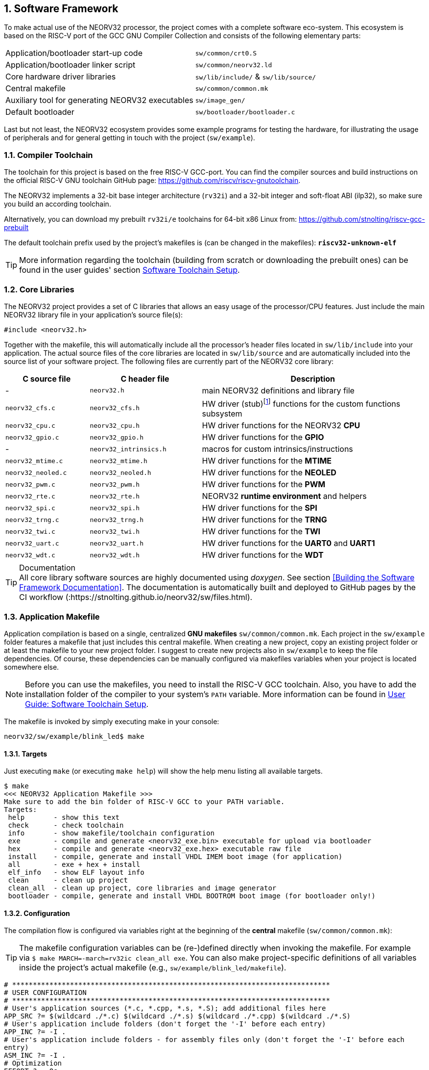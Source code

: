 :sectnums:
== Software Framework

To make actual use of the NEORV32 processor, the project comes with a complete software eco-system. This
ecosystem is based on the RISC-V port of the GCC GNU Compiler Collection and consists of the following elementary parts:

[cols="<6,<4"]
[grid="none"]
|=======================
| Application/bootloader start-up code | `sw/common/crt0.S`
| Application/bootloader linker script | `sw/common/neorv32.ld`
| Core hardware driver libraries | `sw/lib/include/` & `sw/lib/source/`
| Central makefile | `sw/common/common.mk`
| Auxiliary tool for generating NEORV32 executables | `sw/image_gen/`
| Default bootloader | `sw/bootloader/bootloader.c`
|=======================

Last but not least, the NEORV32 ecosystem provides some example programs for testing the hardware, for
illustrating the usage of peripherals and for general getting in touch with the project (`sw/example`).

// ####################################################################################################################
:sectnums:
=== Compiler Toolchain

The toolchain for this project is based on the free RISC-V GCC-port. You can find the compiler sources and
build instructions on the official RISC-V GNU toolchain GitHub page: https://github.com/riscv/riscv-gnutoolchain.

The NEORV32 implements a 32-bit base integer architecture (`rv32i`) and a 32-bit integer and soft-float ABI
(ilp32), so make sure you build an according toolchain.

Alternatively, you can download my prebuilt `rv32i/e` toolchains for 64-bit x86 Linux from: https://github.com/stnolting/riscv-gcc-prebuilt

The default toolchain prefix used by the project's makefiles is (can be changed in the makefiles): **`riscv32-unknown-elf`**

[TIP]
More information regarding the toolchain (building from scratch or downloading the prebuilt ones)
can be found in the user guides' section https://stnolting.github.io/neorv32/ug/#_software_toolchain_setup[Software Toolchain Setup].



<<<
// ####################################################################################################################
:sectnums:
=== Core Libraries

The NEORV32 project provides a set of C libraries that allows an easy usage of the processor/CPU features.
Just include the main NEORV32 library file in your application's source file(s):

[source,c]
----
#include <neorv32.h>
----

Together with the makefile, this will automatically include all the processor's header files located in
`sw/lib/include` into your application. The actual source files of the core libraries are located in
`sw/lib/source` and are automatically included into the source list of your software project. The following
files are currently part of the NEORV32 core library:

[cols="<3,<4,<8"]
[options="header",grid="rows"]
|=======================
| C source file | C header file | Description
| -                  | `neorv32.h`            | main NEORV32 definitions and library file
| `neorv32_cfs.c`    | `neorv32_cfs.h`        | HW driver (stub)footnote:[This driver file only represents a stub, since the real CFS drivers are defined by the actual CFS implementation.] functions for the custom functions subsystem
| `neorv32_cpu.c`    | `neorv32_cpu.h`        | HW driver functions for the NEORV32 **CPU**
| `neorv32_gpio.c`   | `neorv32_gpio.h`       | HW driver functions for the **GPIO**
| -                  | `neorv32_intrinsics.h` | macros for custom intrinsics/instructions
| `neorv32_mtime.c`  | `neorv32_mtime.h`      | HW driver functions for the **MTIME**
| `neorv32_neoled.c` | `neorv32_neoled.h`     | HW driver functions for the **NEOLED**
| `neorv32_pwm.c`    | `neorv32_pwm.h`        | HW driver functions for the **PWM**
| `neorv32_rte.c`    | `neorv32_rte.h`        | NEORV32 **runtime environment** and helpers
| `neorv32_spi.c`    | `neorv32_spi.h`        | HW driver functions for the **SPI**
| `neorv32_trng.c`   | `neorv32_trng.h`       | HW driver functions for the **TRNG**
| `neorv32_twi.c`    | `neorv32_twi.h`        | HW driver functions for the **TWI**
| `neorv32_uart.c`   | `neorv32_uart.h`       | HW driver functions for the **UART0** and **UART1**
| `neorv32_wdt.c`    | `neorv32_wdt.h`        | HW driver functions for the **WDT**
|=======================

.Documentation
[TIP]
All core library software sources are highly documented using _doxygen_. See section <<Building the Software Framework Documentation>>.
The documentation is automatically built and deployed to GitHub pages by the CI workflow (:https://stnolting.github.io/neorv32/sw/files.html).




<<<
// ####################################################################################################################
:sectnums:
=== Application Makefile

Application compilation is based on a single, centralized **GNU makefiles** `sw/common/common.mk`. Each project in the
`sw/example` folder features a makefile that just includes this central makefile. When creating a new project, copy an existing project folder or
at least the makefile to your new project folder. I suggest to create new projects also in `sw/example` to keep
the file dependencies. Of course, these dependencies can be manually configured via makefiles variables
when your project is located somewhere else.

[NOTE]
Before you can use the makefiles, you need to install the RISC-V GCC toolchain. Also, you have to add the
installation folder of the compiler to your system's `PATH` variable. More information can be found in
https://stnolting.github.io/neorv32/ug/#_software_toolchain_setup[User Guide: Software Toolchain Setup].

The makefile is invoked by simply executing make in your console:

[source,bash]
----
neorv32/sw/example/blink_led$ make
----

:sectnums:
==== Targets

Just executing `make` (or executing `make help`) will show the help menu listing all available targets.

[source,makefile]
----
$ make
<<< NEORV32 Application Makefile >>>
Make sure to add the bin folder of RISC-V GCC to your PATH variable.
Targets:
 help       - show this text
 check      - check toolchain
 info       - show makefile/toolchain configuration
 exe        - compile and generate <neorv32_exe.bin> executable for upload via bootloader
 hex        - compile and generate <neorv32_exe.hex> executable raw file
 install    - compile, generate and install VHDL IMEM boot image (for application)
 all        - exe + hex + install
 elf_info   - show ELF layout info
 clean      - clean up project
 clean_all  - clean up project, core libraries and image generator
 bootloader - compile, generate and install VHDL BOOTROM boot image (for bootloader only!)
----


:sectnums:
==== Configuration

The compilation flow is configured via variables right at the beginning of the **central**
makefile (`sw/common/common.mk`):

[TIP]
The makefile configuration variables can be (re-)defined directly when invoking the makefile. For
example via `$ make MARCH=-march=rv32ic clean_all exe`. You can also make project-specific definitions
of all variables inside the project's actual makefile (e.g., `sw/example/blink_led/makefile`).

[source,makefile]
----
# *****************************************************************************
# USER CONFIGURATION
# *****************************************************************************
# User's application sources (*.c, *.cpp, *.s, *.S); add additional files here
APP_SRC ?= $(wildcard ./*.c) $(wildcard ./*.s) $(wildcard ./*.cpp) $(wildcard ./*.S)
# User's application include folders (don't forget the '-I' before each entry)
APP_INC ?= -I .
# User's application include folders - for assembly files only (don't forget the '-I' before each
entry)
ASM_INC ?= -I .
# Optimization
EFFORT ?= -Os
# Compiler toolchain
RISCV_PREFIX ?= riscv32-unknown-elf-
# CPU architecture and ABI
MARCH ?= -march=rv32i
MABI  ?= -mabi=ilp32
# User flags for additional configuration (will be added to compiler flags)
USER_FLAGS ?=
# Relative or absolute path to the NEORV32 home folder
NEORV32_HOME ?= ../../..
# *****************************************************************************
----

[cols="<3,<10"]
[grid="none"]
|=======================
| _APP_SRC_         | The source files of the application (`*.c`, `*.cpp`, `*.S` and `*.s` files are allowed; file of these types in the project folder are automatically added via wildcards). Additional files can be added; separated by white spaces
| _APP_INC_         | Include file folders; separated by white spaces; must be defined with `-I` prefix
| _ASM_INC_         | Include file folders that are used only for the assembly source files (`*.S`/`*.s`).
| _EFFORT_          | Optimization level, optimize for size (`-Os`) is default; legal values: `-O0`, `-O1`, `-O2`, `-O3`, `-Os`
| _RISCV_PREFIX_    | The toolchain prefix to be used; follows the naming convention "architecture-vendor-output-"
| _MARCH_           | The targetd RISC-V architecture/ISA. Only `rv32` is supported by the NEORV32. Enable compiler support of optional CPU extension by adding the according extension letter (e.g. `rv32im` for _M_ CPU extension). See https://stnolting.github.io/neorv32/ug/#_enabling_risc_v_cpu_extensions[User Guide: Enabling RISC-V CPU Extensions] for more information.
| _MABI_            | The default 32-bit integer ABI.
| _USER_FLAGS_      | Additional flags that will be forwarded to the compiler tools
| _NEORV32_HOME_    | Relative or absolute path to the NEORV32 project home folder. Adapt this if the makefile/project is not in the project's `sw/example folder`.
| _COM_PORT_        | Default serial port for executable upload to bootloader.
|=======================

:sectnums:
==== Default Compiler Flags

The following default compiler flags are used for compiling an application. These flags are defined via the
`CC_OPTS` variable. Custom flags can be appended via the `USER_FLAGS` variable to the `CC_OPTS` variable.

[cols="<3,<9"]
[grid="none"]
|=======================
| `-Wall` | Enable all compiler warnings.
| `-ffunction-sections` | Put functions and data segment in independent sections. This allows a code optimization as dead code and unused data can be easily removed.
| `-nostartfiles` | Do not use the default start code. The makefiles use the NEORV32-specific start-up code instead (`sw/common/crt0.S`).
| `-Wl,--gc-sections` | Make the linker perform dead code elimination.
| `-lm` | Include/link with `math.h`.
| `-lc` | Search for the standard C library when linking.
| `-lgcc` | Make sure we have no unresolved references to internal GCC library subroutines.
| `-mno-fdiv` | Use builtin software functions for floating-point divisions and square roots (since the according instructions are not supported yet).
| `-falign-functions=4` .4+| Force a 32-bit alignment of functions and labels (branch/jump/call targets). This increases performance as it simplifies instruction fetch when using the C extension. As a drawback this will also slightly increase the program code.
| `-falign-labels=4`
| `-falign-loops=4`
| `-falign-jumps=4`
|=======================



<<<
// ####################################################################################################################
:sectnums:
=== Executable Image Format

In order to generate a file, which can be executed by the processor, all source files have to be compiler, linked
and packed into a final _executable_.

:sectnums:
==== Linker Script

When all the application sources have been compiled, they need to be _linked_ in order to generate a unified
program file. For this purpose the makefile uses the NEORV32-specific linker script `sw/common/neorv32.ld` for
linking all object files that were generated during compilation.

The linker script defines three memory _sections_: `rom`, `ram` and `iodev`. Each section provides specific
access _attributes_: read access (`r`), write access (`w`) and executable (`x`).

.Linker memory sections - general
[cols="<2,^1,<7"]
[options="header",grid="rows"]
|=======================
| Memory section  | Attributes | Description
| `ram`           | `rwx`      | Data memory address space (processor-internal/external DMEM)
| `rom`           | `rx`       | Instruction memory address space (processor-internal/external IMEM) _or_ internal bootloader ROM
| `iodev`         | `rw`       | Processor-internal memory-mapped IO/peripheral devices address space
|=======================

These sections are defined right at the beginning of the linker script:

.Linker memory sections - cut-out from linker script `neorv32.ld`
[source,c]
----
MEMORY
{
  ram  (rwx) : ORIGIN = 0x80000000, LENGTH = DEFINED(make_bootloader) ? 512 : 8*1024
  rom   (rx) : ORIGIN = DEFINED(make_bootloader) ? 0xFFFF0000 : 0x00000000, LENGTH = DEFINED(make_bootloader) ? 32K : 2048M
  iodev (rw) : ORIGIN = 0xFFFFFE00, LENGTH = 512
}
----

Each memory section provides a _base address_ `ORIGIN` and a _size_ `LENGTH`. The base address and size of the `iodev` section is
fixed and must not be altered. The base addresses and sizes of the `ram` and `rom` regions correspond to the total available instruction
and data memory address space (see section <<_address_space_layout>>).

[IMPORTANT]
`ORIGIN` of the `ram` section has to be always identical to the processor's `dspace_base_c` hardware configuration. Additionally,
`ORIGIN` of the `rom` section has to be always identical to the processor's `ispace_base_c` hardware configuration.

The sizes of `ram` section has to be equal to the size of the **physical available data instruction memory**. For example, if the processor
setup only uses processor-internal DMEM (<<_mem_int_dmem_en>> = _true_ and no external data memory attached) the `LENGTH` parameter of
this memory section has to be equal to the size configured by the <<_mem_int_dmem_size>> generic.

The sizes of `rom` section is a little bit more complicated. The default linker script configuration assumes a _maximum_ of 2GB _logical_
memory space, which is also the default configuration of the processor's hardware instruction memory address space. This size _does not_ have
to reflect the _actual_ physical size of the instruction memory (internal IMEM and/or processor-external memory). It just provides a maximum
limit. When uploading new executable via the bootloader, the bootloader itself checks if sufficient _physical_ instruction memory is available.
If a new executable is embedded right into the internal-IMEM the synthesis tool will check, if the configured instruction memory size
is sufficient (e.g., via the <<_mem_int_imem_size>> generic).

[IMPORTANT]
The `rom` region uses a conditional assignment (via the `make_bootloader` symbol) for `ORIGIN` and `LENGTH` that is used to place
"normal executable" (i.e. for the IMEM) or "the bootloader image" to their according memories. +
 +
The `ram` region also uses a conditional assignment (via the `make_bootloader` symbol) for `LENGTH`. When compiling the bootloader
(`make_bootloader` symbol is set) the generated bootloader will only use the _first_ 512 bytes of the data address space. This is
a fall-back to ensure the bootloader can operate independently of the actual _physical_ data memory size.

The linker maps all the regions from the compiled object files into four final sections: `.text`, `.rodata`, `.data` and `.bss`.
These four regions contain everything required for the application to run:

.Linker memory regions
[cols="<1,<9"]
[options="header",grid="rows"]
|=======================
| Region    | Description
| `.text`   | Executable instructions generated from the start-up code and all application sources.
| `.rodata` | Constants (like strings) from the application; also the initial data for initialized variables.
| `.data`   | This section is required for the address generation of fixed (= global) variables only.
| `.bss`    | This section is required for the address generation of dynamic memory constructs only.
|=======================

The `.text` and `.rodata` sections are mapped to processor's instruction memory space and the `.data` and
`.bss` sections are mapped to the processor's data memory space. Finally, the `.text`, `.rodata` and `.data`
sections are extracted and concatenated into a single file `main.bin`.


:sectnums:
==== Executable Image Generator

The `main.bin` file is packed by the NEORV32 image generator (`sw/image_gen`) to generate the final executable file.

[NOTE]
The sources of the image generator are automatically compiled when invoking the makefile.

The image generator can generate three types of executables, selected by a flag when calling the generator:

[cols="<1,<9"]
[grid="none"]
|=======================
| `-app_bin` | Generates an executable binary file `neorv32_exe.bin` (for UART uploading via the bootloader).
| `-app_hex` | Generates a plain ASCII hex-char file `neorv32_exe.hex` that can be used to initialize custom (instruction-) memories (in synthesis/simulation).
| `-app_img` | Generates an executable VHDL memory initialization image for the processor-internal IMEM. This option generates the `rtl/core/neorv32_application_image.vhd` file.
| `-bld_img` | Generates an executable VHDL memory initialization image for the processor-internal BOOT ROM. This option generates the `rtl/core/neorv32_bootloader_image.vhd` file.
|=======================

All these options are managed by the makefile. The _normal application_ compilation flow will generate the `neorv32_exe.bin`
executable to be upload via UART to the NEORV32 bootloader.

The image generator add a small header to the `neorv32_exe.bin` executable, which consists of three 32-bit words located right at the
beginning of the file. The first word of the executable is the signature word and is always `0x4788cafe`. Based on this word the bootloader
can identify a valid image file. The next word represents the size in bytes of the actual program
image in bytes. A simple "complement" checksum of the actual program image is given by the third word. This
provides a simple protection against data transmission or storage errors.


:sectnums:
==== Start-Up Code (crt0)

The CPU and also the processor require a minimal start-up and initialization code to bring the CPU (and the SoC)
into a stable and initialized state and to initialize the C runtime environment before the actual application can be executed.
This start-up code is located in `sw/common/crt0.S` and is automatically linked _every_ application program
and placed right before the actual application code so it gets executed right after reset.

The `crt0.S` start-up performs the following operations:

[start=1]
. Initialize all integer registers `x1 - x31` (or jsut `x1 - x15` when using the `E` CPU extension) to a defined value.
. Initialize the global pointer `gp` and the stack pointer `sp` according to the `.data` segment layout provided by the linker script.
. Initialize all CPU core CSRs and also install a default "dummy" trap handler for _all_ traps. This handler catches all traps during the early boot phase.
. Clear IO area: Write zero to all memory-mapped registers within the IO region (`iodev` section). If certain devices have not been implemented, a bus access fault exception will occur. This exception is captured by the dummy trap handler.
. Clear the `.bss` section defined by the linker script.
. Copy read-only data from the `.text` section to the `.data` section to set initialized variables.
. Call the application's `main` function (with _no_ arguments: `argc` = `argv` = 0).
. If the `main` function returns `crt0` can call an "after-main handler" (see below)
. If there is no after-main handler or after returning from the after-main handler the processor goes to an endless sleep mode (using a simple loop or via the `wfi` instruction if available).

:sectnums:
===== After-Main Handler

If the application's `main()` function actually returns, an _after main handler_ can be executed. This handler can be a normal function
since the C runtime is still available when executed. If this handler uses any kind of peripheral/IO modules make sure these are
already initialized within the application or you have to initialize them _inside_ the handler.

.After-main handler - function prototype
[source,c]
----
int __neorv32_crt0_after_main(int32_t return_code);
----

The function has exactly one argument (`return_code`) that provides the _return value_ of the application's main function.
For instance, this variable contains _-1_ if the main function returned with `return -1;`. The return value of the
`__neorv32_crt0_after_main` function is irrelevant as there is no further "software instance" executed afterwards that can check this.
However, the on-chip debugger could still evaluate the return value of the after-main handler.

A simple `printf` can be used to inform the user when the application main function return
(this example assumes that UART0 has been already properly configured in the actual application):

.After-main handler - example
[source,c]
----
int __neorv32_crt0_after_main(int32_t return_code) {

  neorv32_uart_printf("Main returned with code: %i\n", return_code);
  return 0;
}
----


<<<
// ####################################################################################################################
:sectnums:
=== Bootloader

[NOTE]
This section illustrated the **default** bootloader from the repository. The bootloader can be customized
to target application-specific scenarios. See User Guide section
https://stnolting.github.io/neorv32/ug/#_customizing_the_internal_bootloader[Customizing the Internal Bootloader]
for more information.

The default NEORV32 bootloader (source code `sw/bootloader/bootloader.c`) provides a build-in firmware that
allows to upload new application executables via UART at every time and to optionally store/boot them to/from
an external SPI flash. It features a simple "automatic boot" feature that will try to fetch an executable
from SPI flash if there is _no_ UART user interaction. This allows to build processor setup with
non-volatile application storage, which can be updated at any time.

The bootloader is only implemented if the <<_int_bootloader_en>> generic is _true_. This will
select the <<_indirect_boot>> boot configuration.

.Hardware requirements of the _default_ NEORV32 bootloader
[IMPORTANT]
**REQUIRED**: The bootloader requires the CSR access CPU extension (<<_cpu_extension_riscv_zicsr>> generic is _true_)
and at least 512 bytes of data memory (processor-internal DMEM or external DMEM). +
 +
_RECOMMENDED_: For user interaction via UART (like uploading executables) the primary UART (UART0) has to be
implemented (<<_io_uart0_en>> generic is _true_). Without UART the bootloader does not make much sense. However, auto-boot
via SPI is still supported but the bootloader should be customized (see User Guide) for this purpose. +
 +
_OPTIONAL_: The default bootloader uses bit 0 of the GPIO output port as "heart beat" and status LED if the
GPIO controller is implemented (<<_io_gpio_en>> generic is _true_). +
 +
_OPTIONAL_: The MTIME machine timer (<<_io_mtime_en>> generic is _true_) and the SPI controller
(<<_io_spi_en>> generic is _true_) are required in order to use the bootloader's auto-boot feature
(automatic boot from external SPI flash if there is no user interaction via UART).

To interact with the bootloader, connect the primary UART (UART0) signals (`uart0_txd_o` and
`uart0_rxd_o`) of the processor's top entity via a serial port (-adapter) to your computer (hardware flow control is
not used so the according interface signals can be ignored.), configure your
terminal program using the following settings and perform a reset of the processor.

Terminal console settings (`19200-8-N-1`):

* 19200 Baud
* 8 data bits
* no parity bit
* 1 stop bit
* newline on `\r\n` (carriage return, newline)
* no transfer protocol / control flow protocol - just the raw byte stuff

The bootloader uses the LSB of the top entity's `gpio_o` output port as high-active status LED (all other
output pin are set to low level by the bootloader). After reset, this LED will start blinking at ~2Hz and the
following intro screen should show up in your terminal:

[source]
----
<< NEORV32 Bootloader >>

BLDV: Mar 23 2021
HWV:  0x01050208
CLK:  0x05F5E100
MISA: 0x40901105
ZEXT: 0x00000023
PROC: 0x0EFF0037
IMEM: 0x00004000 bytes @ 0x00000000
DMEM: 0x00002000 bytes @ 0x80000000

Autoboot in 8s. Press key to abort.
----

This start-up screen also gives some brief information about the bootloader and several system configuration parameters:

[cols="<2,<15"]
[grid="none"]
|=======================
| `BLDV` | Bootloader version (built date).
| `HWV`  | Processor hardware version (from the `mimpid` CSR) in BCD format (example: `0x01040606` = v1.4.6.6).
| `CLK`  | Processor clock speed in Hz (via the SYSINFO module, from the _CLOCK_FREQUENCY_ generic).
| `MISA` | CPU extensions (from the `misa` CSR).
| `ZEXT` | CPU sub-extensions (via the _SYSINFO_CPU_ register in the SYSINFO module)
| `PROC` | Processor configuration (via the _SYSINFO_FEATURES_ register in the SYSINFO module / from the IO_* and MEM_* configuration generics).
| `IMEM` | IMEM memory base address and size in byte (from the _MEM_INT_IMEM_SIZE_ generic).
| `DMEM` | DMEM memory base address and size in byte (from the _MEM_INT_DMEM_SIZE_ generic).
|=======================

Now you have 8 seconds to press any key. Otherwise, the bootloader starts the auto boot sequence. When
you press any key within the 8 seconds, the actual bootloader user console starts:

[source]
----
<< NEORV32 Bootloader >>

BLDV: Mar 23 2021
HWV:  0x01050208
CLK:  0x05F5E100
USER: 0x10000DE0
MISA: 0x40901105
ZEXT: 0x00000023
PROC: 0x0EFF0037
IMEM: 0x00004000 bytes @ 0x00000000
DMEM: 0x00002000 bytes @ 0x80000000

Autoboot in 8s. Press key to abort.
Aborted.

Available commands:
h: Help
r: Restart
u: Upload
s: Store to flash
l: Load from flash
e: Execute
CMD:>
----

The auto-boot countdown is stopped and now you can enter a command from the list to perform the
corresponding operation:

* `h`: Show the help text (again)
* `r`: Restart the bootloader and the auto-boot sequence
* `u`: Upload new program executable (`neorv32_exe.bin`) via UART into the instruction memory
* `s`: Store executable to SPI flash at `spi_csn_o(0)`
* `l`: Load executable from SPI flash at `spi_csn_o(0)`
* `e`: Start the application, which is currently stored in the instruction memory (IMEM)

A new executable can be uploaded via UART by executing the `u` command. After that, the executable can be directly
executed via the `e` command. To store the recently uploaded executable to an attached SPI flash press `s`. To
directly load an executable from the SPI flash press `l`. The bootloader and the auto-boot sequence can be
manually restarted via the `r` command.

[TIP]
The CPU is in machine level privilege mode after reset. When the bootloader boots an application,
this application is also started in machine level privilege mode.

[TIP]
For detailed information on using an SPI flash for application storage see User Guide section
https://stnolting.github.io/neorv32/ug/#_programming_an_external_spi_flash_via_the_bootloader[Programming an External SPI Flash via the Bootloader].


:sectnums:
==== Auto Boot Sequence
When you reset the NEORV32 processor, the bootloader waits 8 seconds for a UART console input before it
starts the automatic boot sequence. This sequence tries to fetch a valid boot image from the external SPI
flash, connected to SPI chip select `spi_csn_o(0)`. If a valid boot image is found that can be successfully
transferred into the instruction memory, it is automatically started. If no SPI flash is detected or if there
is no valid boot image found, and error code will be shown.


:sectnums:
==== Bootloader Error Codes

If something goes wrong during bootloader operation, an error code is shown. In this case the processor
stalls, a bell command and one of the following error codes are send to the terminal, the bootloader status
LED is permanently activated and the system must be manually reset.

[cols="<2,<13"]
[grid="rows"]
|=======================
| **`ERROR_0`** | If you try to transfer an invalid executable (via UART or from the external SPI flash), this error message shows up. There might be a transfer protocol configuration error in the terminal program. Also, if no SPI flash was found during an auto-boot attempt, this message will be displayed.
| **`ERROR_1`** | Your program is way too big for the internal processor’s instructions memory. Increase the memory size or reduce your application code.
| **`ERROR_2`** | This indicates a checksum error. Something went wrong during the transfer of the program image (upload via UART or loading from the external SPI flash). If the error was caused by a UART upload, just try it again. When the error was generated during a flash access, the stored image might be corrupted.
| **`ERROR_3`** | This error occurs if the attached SPI flash cannot be accessed. Make sure you have the right type of flash and that it is properly connected to the NEORV32 SPI port using chip select #0.
|=======================



<<<
// ####################################################################################################################
:sectnums:
=== NEORV32 Runtime Environment

The NEORV32 provides a minimal runtime environment (RTE) that takes care of a stable
and _safe_ execution environment by handling _all_ traps (including interrupts).

[NOTE]
Using the RTE is **optional**. The RTE provides a simple and comfortable way of delegating traps while making sure that all traps (even though they are not
explicitly used by the application) are handled correctly. Performance-optimized applications or embedded operating systems should not use the RTE for delegating traps.

When execution enters the application's `main` function, the actual runtime environment is responsible for catching all implemented exceptions
and interrupts. To activate the NEORV32 RTE execute the following function:

[source,c]
----
void neorv32_rte_setup(void);
----

This setup initializes the `mtvec` CSR, which provides the base entry point for all trap
handlers. The address stored to this register reflects the first-level exception handler provided by the
NEORV32 RTE. Whenever an exception or interrupt is triggered, this first-level handler is called.

The first-level handler performs a complete context save, analyzes the source of the exception/interrupt and
calls the according second-level exception handler, which actually takes care of the exception/interrupt
handling. For this, the RTE manages a private look-up table to store the addresses of the according trap
handlers.

After the initial setup of the RTE, each entry in the trap handler's look-up table is initialized with a debug
handler, that outputs detailed hardware information via the **primary UART (UART0)** when triggered. This
is intended as a fall-back for debugging or for accidentally-triggered exceptions/interrupts.
For instance, an illegal instruction exception catched by the RTE debug handler might look like this in the UART0 output:

[source]
----
<RTE> Illegal instruction @0x000002d6, MTVAL=0x00001537 </RTE>
----

To install the **actual application's trap handlers** the NEORV32 RTE provides functions for installing and
un-installing trap handler for each implemented exception/interrupt source.

[source,c]
----
int neorv32_rte_exception_install(uint8_t id, void (*handler)(void));
----

[cols="<5,<12"]
[options="header",grid="rows"]
|=======================
| ID name [C] | Description / trap causing entry
| `RTE_TRAP_I_MISALIGNED` | instruction address misaligned
| `RTE_TRAP_I_ACCESS`     | instruction (bus) access fault
| `RTE_TRAP_I_ILLEGAL`    | illegal instruction
| `RTE_TRAP_BREAKPOINT`   | breakpoint (`ebreak` instruction)
| `RTE_TRAP_L_MISALIGNED` | load address misaligned
| `RTE_TRAP_L_ACCESS`     | load (bus) access fault
| `RTE_TRAP_S_MISALIGNED` | store address misaligned
| `RTE_TRAP_S_ACCESS`     | store (bus) access fault
| `RTE_TRAP_MENV_CALL`    | environment call from machine mode (`ecall` instruction)
| `RTE_TRAP_UENV_CALL`    | environment call from user mode (`ecall` instruction)
| `RTE_TRAP_MTI`          | machine timer interrupt
| `RTE_TRAP_MEI`          | machine external interrupt
| `RTE_TRAP_MSI`          | machine software interrupt
| `RTE_TRAP_FIRQ_0` : `RTE_TRAP_FIRQ_15` | fast interrupt channel 0..15
|=======================

When installing a custom handler function for any of these exception/interrupts, make sure the function uses
**no attributes** (especially no interrupt attribute!), has no arguments and no return value like in the following
example:

[source,c]
----
void handler_xyz(void) {

  // handle exception/interrupt...
}
----

[WARNING]
Do NOT use the `((interrupt))` attribute for the application exception handler functions! This
will place an `mret` instruction to the end of it making it impossible to return to the first-level
exception handler of the RTE, which will cause stack corruption.

Example: Installation of the MTIME interrupt handler:

[source,c]
----
neorv32_rte_exception_install(EXC_MTI, handler_xyz);
----

To remove a previously installed exception handler call the according un-install function from the NEORV32
runtime environment. This will replace the previously installed handler by the initial debug handler, so even
un-installed exceptions and interrupts are further captured.

[source,c]
----
int neorv32_rte_exception_uninstall(uint8_t id);
----

Example: Removing the MTIME interrupt handler:

[source,c]
----
neorv32_rte_exception_uninstall(EXC_MTI);
----

[TIP]
More information regarding the NEORV32 runtime environment can be found in the doxygen
software documentation (also available online at https://stnolting.github.io/neorv32/sw/files.html[GitHub pages]).
